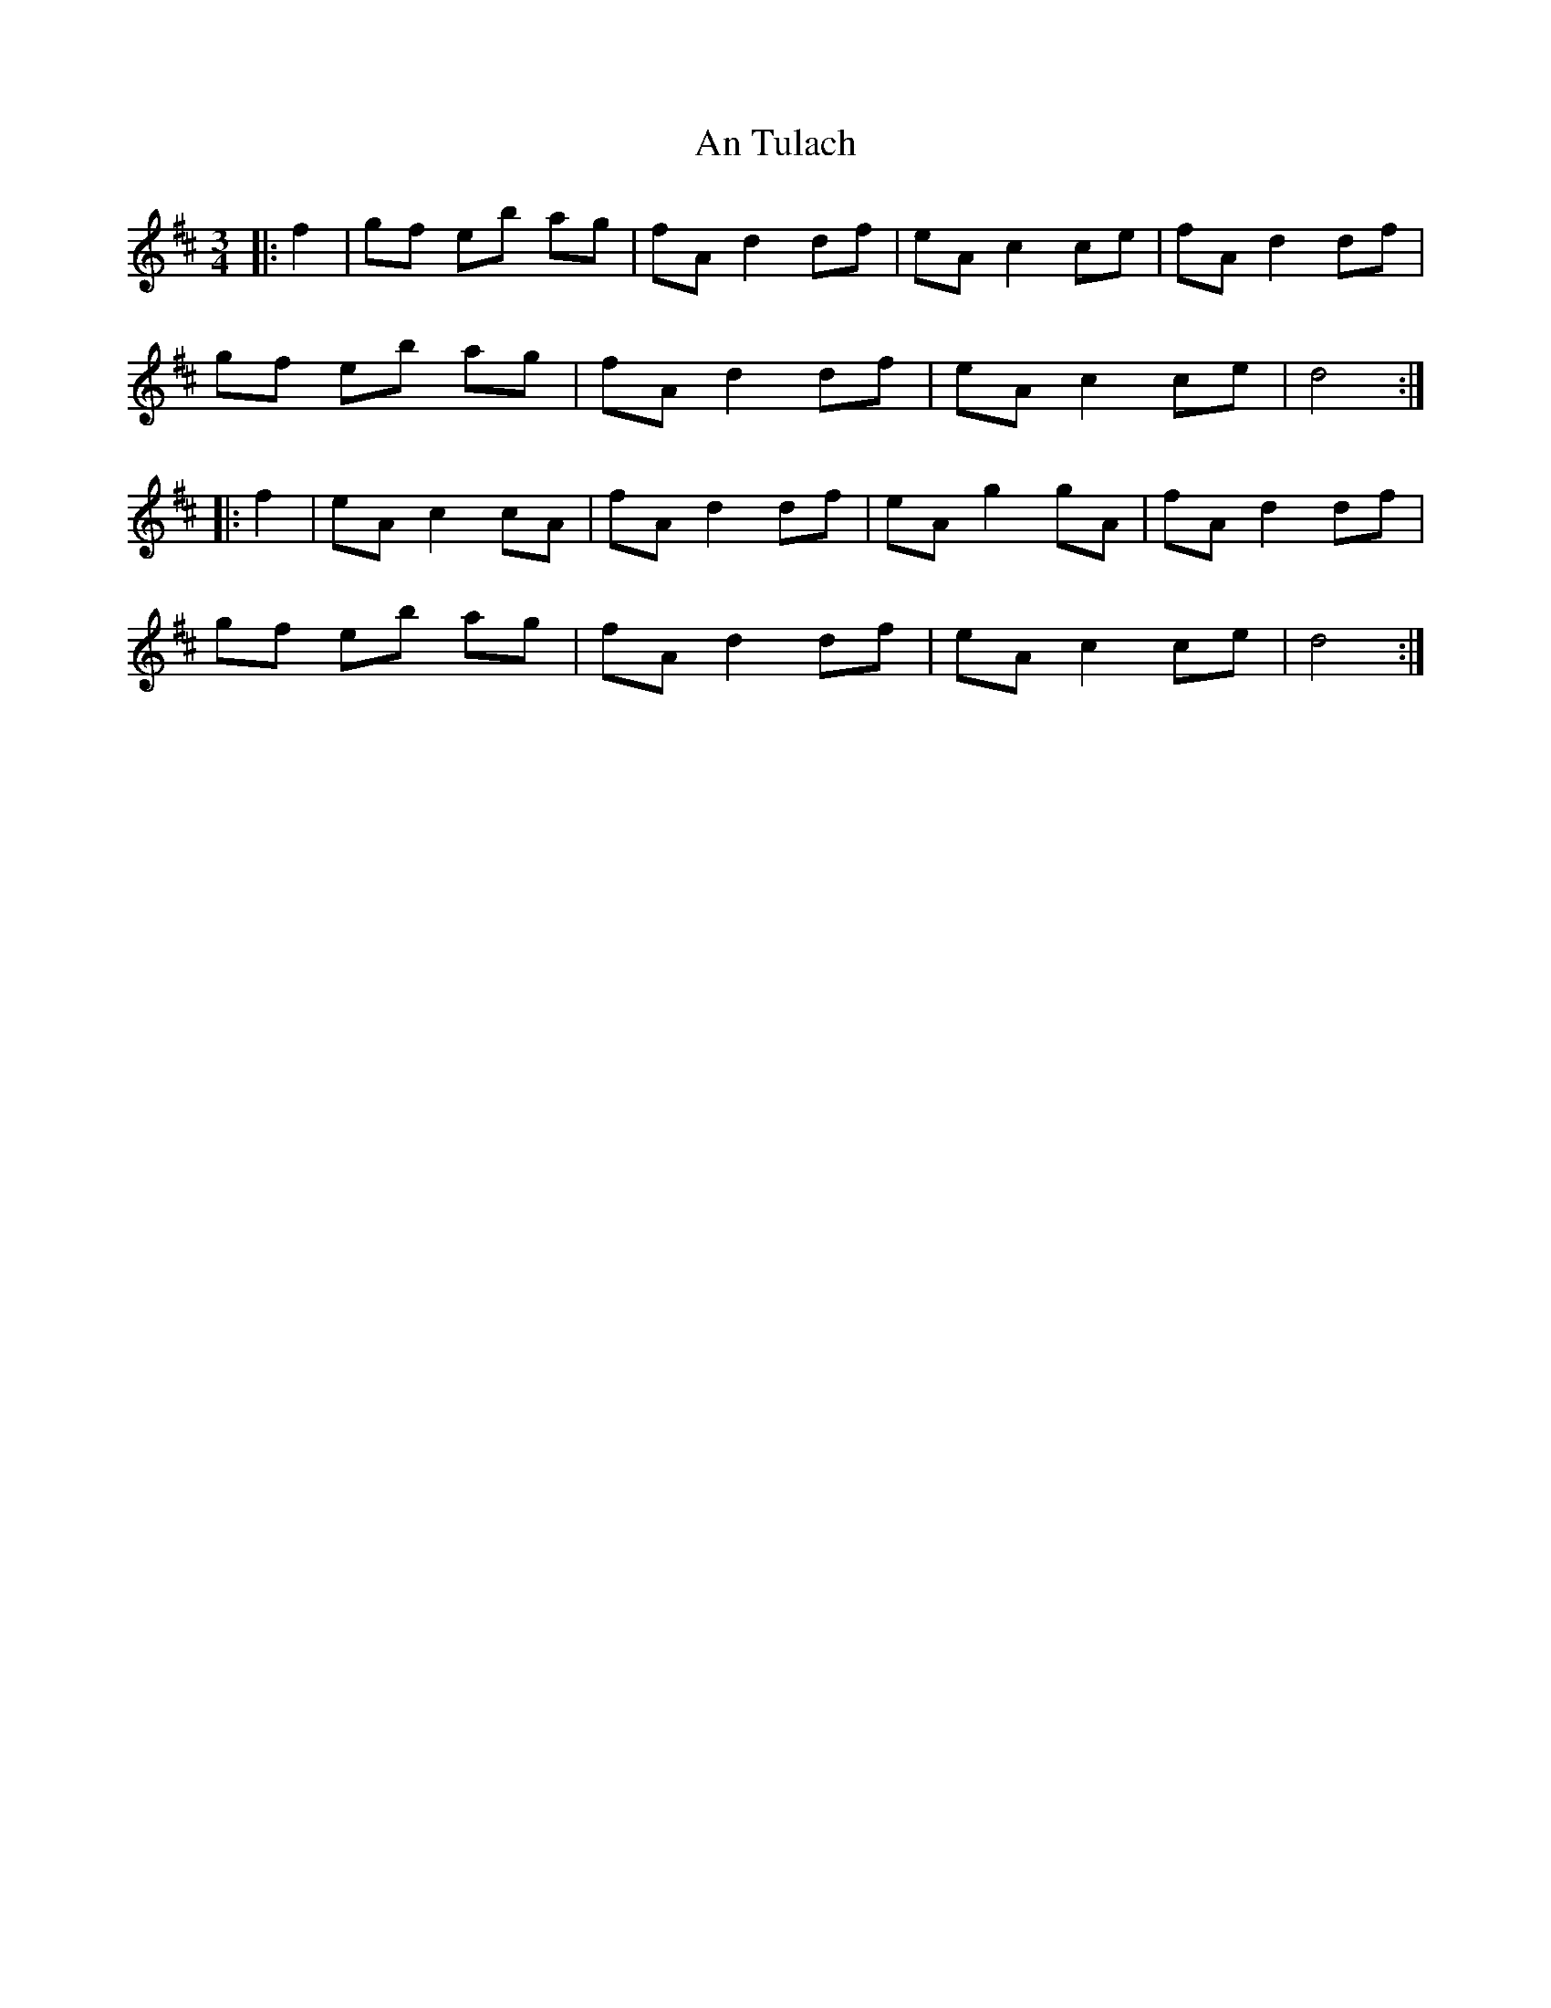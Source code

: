 X: 1427
T: An Tulach
R: mazurka
M: 3/4
K: Dmajor
|:f2|gf eb ag|fA d2 df|eA c2 ce|fA d2 df|
gf eb ag|fA d2 df|eA c2 ce|d4:|
|:f2|eA c2 cA|fA d2 df|eA g2 gA|fA d2 df|
gf eb ag|fA d2 df|eA c2 ce|d4:|

